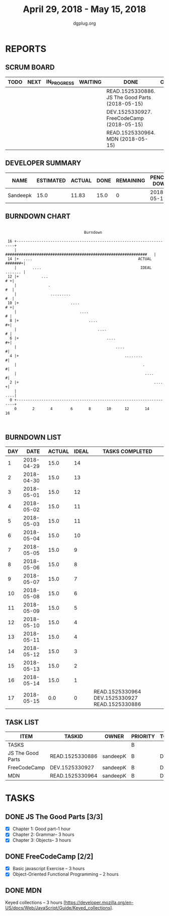 #+TITLE: April 29, 2018 - May 15, 2018
#+AUTHOR: dgplug.org
#+EMAIL: users@lists.dgplug.org
#+PROPERTY: Effort_ALL 0 0:05 0:10 0:30 1:00 2:00 3:00 4:00
#+COLUMNS: %35ITEM %TASKID %OWNER %3PRIORITY %TODO %5ESTIMATED{+} %3ACTUAL{+}
* REPORTS
** SCRUM BOARD
#+BEGIN: block-update-board
| TODO | NEXT | IN_PROGRESS | WAITING | DONE                                            | CANCELED |
|------+------+-------------+---------+-------------------------------------------------+----------|
|      |      |             |         | READ.1525330886. JS The Good Parts (2018-05-15) |          |
|      |      |             |         | DEV.1525330927. FreeCodeCamp (2018-05-15)       |          |
|      |      |             |         | READ.1525330964. MDN (2018-05-15)               |          |
#+END:
** DEVELOPER SUMMARY
#+BEGIN: block-update-summary
| NAME     | ESTIMATED | ACTUAL | DONE | REMAINING | PENCILS DOWN | PROGRESS   |
|----------+-----------+--------+------+-----------+--------------+------------|
| Sandeepk |      15.0 |  11.83 | 15.0 |         0 |   2018-05-17 | ########## |
#+END:
** BURNDOWN CHART
#+BEGIN: block-update-graph
:                                                                               
:                                    Burndown                                   
:                                                                               
:  16 +---------------------------------------------------------------------+   
:     |   ###############################################################   |   
:  14 |+  ....                                               ACTUAL #######+|   
:     |       ....                                            IDEAL ....... |   
:  12 |+          ...                                                    # +|   
:     |              .                                                   #  |   
:     |               .........                                          #  |   
:  10 |+                       ....                                      # +|   
:     |                            ....                                   # |   
:   8 |+                               ....                               #+|   
:     |                                    ....                           # |   
:   6 |+                                       ....                       #+|   
:     |                                            ....                    #|   
:   4 |+                                               ........            #|   
:     |                                                        .           #|   
:     |                                                         ....       #|   
:   2 |+                                                            ....   +|   
:     |                                                                 ....|   
:   0 +---------------------------------------------------------------------+   
:     0       2       4        6       8       10      12       14      16      
:                                                                               
:
#+END:
** BURNDOWN LIST
#+PLOT: title:"Burndown" ind:1 deps:(3 4) set:"term dumb" set:"xtics scale 0.5" set:"ytics scale 0.5" file:"burndown.plt" set:"xrange [0:17]"
#+BEGIN: block-update-burndown
| DAY |       DATE | ACTUAL | IDEAL | TASKS COMPLETED                                |
|-----+------------+--------+-------+------------------------------------------------|
|   1 | 2018-04-29 |   15.0 |    14 |                                                |
|   2 | 2018-04-30 |   15.0 |    13 |                                                |
|   3 | 2018-05-01 |   15.0 |    12 |                                                |
|   4 | 2018-05-02 |   15.0 |    11 |                                                |
|   5 | 2018-05-03 |   15.0 |    11 |                                                |
|   6 | 2018-05-04 |   15.0 |    10 |                                                |
|   7 | 2018-05-05 |   15.0 |     9 |                                                |
|   8 | 2018-05-06 |   15.0 |     8 |                                                |
|   9 | 2018-05-07 |   15.0 |     7 |                                                |
|  10 | 2018-05-08 |   15.0 |     6 |                                                |
|  11 | 2018-05-09 |   15.0 |     5 |                                                |
|  12 | 2018-05-10 |   15.0 |     4 |                                                |
|  13 | 2018-05-11 |   15.0 |     4 |                                                |
|  14 | 2018-05-12 |   15.0 |     3 |                                                |
|  15 | 2018-05-13 |   15.0 |     2 |                                                |
|  16 | 2018-05-14 |   15.0 |     1 |                                                |
|  17 | 2018-05-15 |    0.0 |     0 | READ.1525330964 DEV.1525330927 READ.1525330886 |
#+END:
** TASK LIST
#+BEGIN: columnview :hlines 2 :maxlevel 5 :id "TASKS"
| ITEM              | TASKID          | OWNER    | PRIORITY | TODO | ESTIMATED | ACTUAL |
|-------------------+-----------------+----------+----------+------+-----------+--------|
| TASKS             |                 |          | B        |      |      15.0 |  11.83 |
|-------------------+-----------------+----------+----------+------+-----------+--------|
| JS The Good Parts | READ.1525330886 | sandeepK | B        | DONE |       7.0 |   6.00 |
|-------------------+-----------------+----------+----------+------+-----------+--------|
| FreeCodeCamp      | DEV.1525330927  | sandeepK | B        | DONE |       5.0 |   3.83 |
|-------------------+-----------------+----------+----------+------+-----------+--------|
| MDN               | READ.1525330964 | sandeepK | B        | DONE |       3.0 |   2.00 |
#+END:
* TASKS
  :PROPERTIES:
  :ID:       TASKS
  :SPRINTLENGTH: 17
  :SPRINTSTART: <2018-04-29 Sun>
  :wpd-sandeepK:      1
  :END:
** DONE JS The Good Parts [3/3]
   CLOSED: [2018-05-15 Tue 21:01]
   :PROPERTIES:
   :ESTIMATED: 7.0
   :ACTUAL:   6.00
   :OWNER: sandeepK
   :ID: READ.1525330886
   :TASKID: READ.1525330886
   :END:
   :LOGBOOK:
   CLOCK: [2018-05-11 Fri 23:00]--[2018-05-12 Sat 00:00] =>  1:00
   CLOCK: [2018-05-10 Thu 23:00]--[2018-05-11 Fri 00:00] =>  1:00
   CLOCK: [2018-05-09 Wed 23:00]--[2018-05-10 Thu 00:00] =>  1:00
   CLOCK: [2018-05-08 Tue 23:00]--[2018-05-08 Tue 23:40] =>  0:40
   CLOCK: [2018-05-07 Mon 23:30]--[2018-05-08 Tue 00:00] =>  0:30
   CLOCK: [2018-05-06 Sun 23:00]--[2018-05-07 Mon 00:00] =>  1:00
   CLOCK: [2018-05-06 Sun 17:00]--[2018-05-06 Sun 17:50] =>  0:50
   :END:
   - [X] Chapter 1: Good part--1 hour
   - [X] Chapter 2: Grammar-- 3 hours
   - [X] Chapter 3: Objects-- 3 hours

** DONE FreeCodeCamp [2/2]
   CLOSED: [2018-05-15 Tue 21:00]
   :PROPERTIES:
   :ESTIMATED: 5.0
   :ACTUAL:   3.83
   :OWNER: sandeepK
   :ID: DEV.1525330927
   :TASKID: DEV.1525330927
   :END:
   :LOGBOOK:
   CLOCK: [2018-05-15 Tue 18:00]--[2018-05-15 Tue 18:30] =>  0:30
   CLOCK: [2018-05-15 Tue 14:00]--[2018-05-15 Tue 14:30] =>  0:30
   CLOCK: [2018-05-14 Mon 23:30]--[2018-05-15 Tue 00:00] =>  0:30
   CLOCK: [2018-05-14 Mon 12:00]--[2018-05-14 Mon 13:00] =>  1:00
   CLOCK: [2018-05-12 Sat 14:00]--[2018-05-12 Sat 15:20] =>  1:20
   :END:
   - [X] Basic javascript Exercise -- 3 hours
   - [X] Object-Oriented Functional Programming -- 2 hours

** DONE MDN
   CLOSED: [2018-05-15 Tue 21:03]
   :PROPERTIES:
   :ESTIMATED: 3.0
   :ACTUAL:   2.00
   :OWNER: sandeepK
   :ID: READ.1525330964
   :TASKID: READ.1525330964
   :END:
   :LOGBOOK:
   CLOCK: [2018-05-02 Wed 12:30]--[2018-05-02 Wed 13:30] =>  1:00
   CLOCK: [2018-05-01 Tue 23:00]--[2018-05-02 Wed 00:00] =>  1:00
   :END:

   Keyed collections -- 3 hours
   [https://developer.mozilla.org/en-US/docs/Web/JavaScript/Guide/Keyed_collections].

